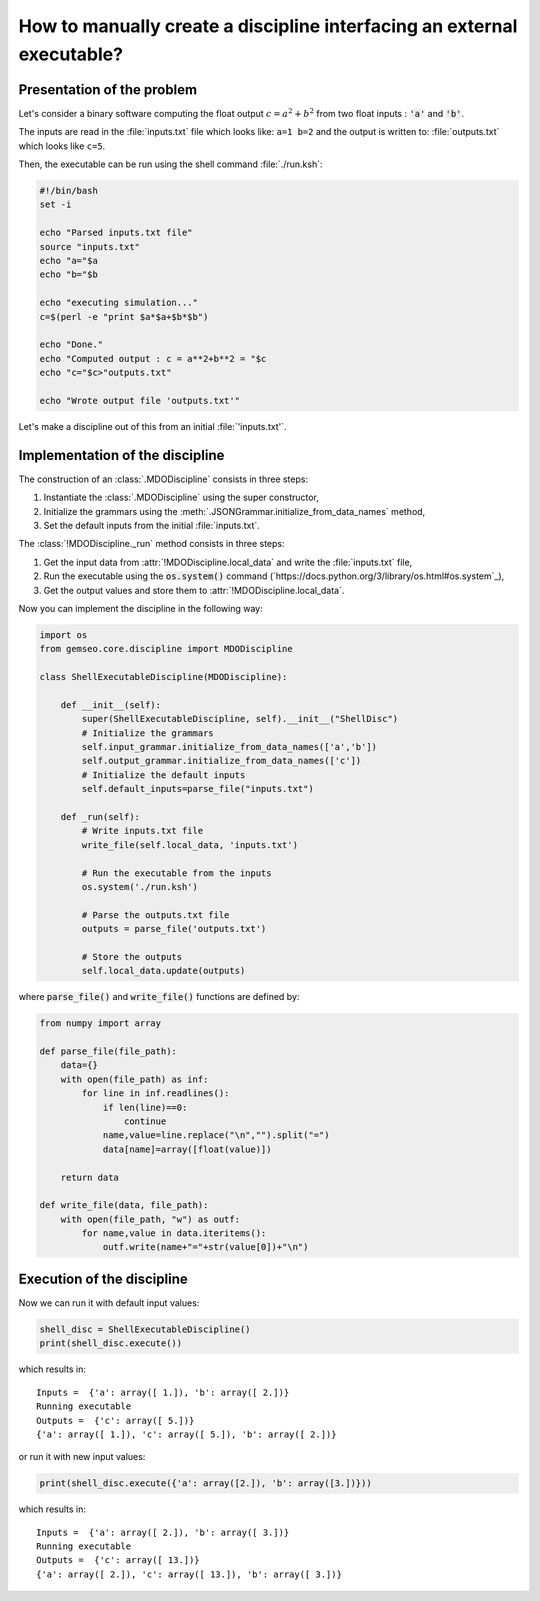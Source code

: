 ..
   Copyright 2021 IRT Saint Exupéry, https://www.irt-saintexupery.com

   This work is licensed under the Creative Commons Attribution-ShareAlike 4.0
   International License. To view a copy of this license, visit
   http://creativecommons.org/licenses/by-sa/4.0/ or send a letter to Creative
   Commons, PO Box 1866, Mountain View, CA 94042, USA.

How to manually create a discipline interfacing an external executable?
***********************************************************************

.. _disciplineexecutable:

Presentation of the problem
~~~~~~~~~~~~~~~~~~~~~~~~~~~

Let's consider a binary software computing the float output :math:`c = a^2 + b^2` from two float inputs : :code:`'a'` and :code:`'b'`.

The inputs are read in the :file:`inputs.txt` file which looks like: ``a=1 b=2`` and the output is written to: :file:`outputs.txt` which looks like ``c=5``.

Then, the executable can be run using the shell command :file:`./run.ksh`:

.. code:: bash

    #!/bin/bash
    set -i

    echo "Parsed inputs.txt file"
    source "inputs.txt"
    echo "a="$a
    echo "b="$b

    echo "executing simulation..."
    c=$(perl -e "print $a*$a+$b*$b")

    echo "Done."
    echo "Computed output : c = a**2+b**2 = "$c
    echo "c="$c>"outputs.txt"

    echo "Wrote output file 'outputs.txt'"

Let's make a discipline out of this from an initial :file:`'inputs.txt'`.

Implementation of the discipline
~~~~~~~~~~~~~~~~~~~~~~~~~~~~~~~~

The construction of an :class:`.MDODiscipline` consists in three steps:

1. Instantiate the :class:`.MDODiscipline` using the super constructor,
2. Initialize the grammars using the :meth:`.JSONGrammar.initialize_from_data_names` method,
3. Set the default inputs from the initial :file:`inputs.txt`.

The :class:`!MDODiscipline._run` method consists in three steps:

1. Get the input data from :attr:`!MDODiscipline.local_data` and write the :file:`inputs.txt` file,
2. Run the executable using the :code:`os.system()` command (`https://docs.python.org/3/library/os.html#os.system`_),
3. Get the output values and store them to :attr:`!MDODiscipline.local_data`.

Now you can implement the discipline in the following way:

.. code:: python

    import os
    from gemseo.core.discipline import MDODiscipline

    class ShellExecutableDiscipline(MDODiscipline):

        def __init__(self):
            super(ShellExecutableDiscipline, self).__init__("ShellDisc")
            # Initialize the grammars
            self.input_grammar.initialize_from_data_names(['a','b'])
            self.output_grammar.initialize_from_data_names(['c'])
            # Initialize the default inputs
            self.default_inputs=parse_file("inputs.txt")

        def _run(self):
            # Write inputs.txt file
            write_file(self.local_data, 'inputs.txt')

            # Run the executable from the inputs
            os.system('./run.ksh')

            # Parse the outputs.txt file
            outputs = parse_file('outputs.txt')

            # Store the outputs
            self.local_data.update(outputs)

where :code:`parse_file()` and :code:`write_file()` functions are defined by:

.. code:: python

    from numpy import array

    def parse_file(file_path):
        data={}
        with open(file_path) as inf:
            for line in inf.readlines():
                if len(line)==0:
                    continue
                name,value=line.replace("\n","").split("=")
                data[name]=array([float(value)])

        return data

    def write_file(data, file_path):
        with open(file_path, "w") as outf:
            for name,value in data.iteritems():
                outf.write(name+"="+str(value[0])+"\n")

Execution of the discipline
~~~~~~~~~~~~~~~~~~~~~~~~~~~

Now we can run it with default input values:

.. code::

    shell_disc = ShellExecutableDiscipline()
    print(shell_disc.execute())

which results in:

.. parsed-literal::

    Inputs =  {'a': array([ 1.]), 'b': array([ 2.])}
    Running executable
    Outputs =  {'c': array([ 5.])}
    {'a': array([ 1.]), 'c': array([ 5.]), 'b': array([ 2.])}

or run it with new input values:

.. code::

    print(shell_disc.execute({'a': array([2.]), 'b': array([3.])}))

which results in:

.. parsed-literal::

    Inputs =  {'a': array([ 2.]), 'b': array([ 3.])}
    Running executable
    Outputs =  {'c': array([ 13.])}
    {'a': array([ 2.]), 'c': array([ 13.]), 'b': array([ 3.])}
